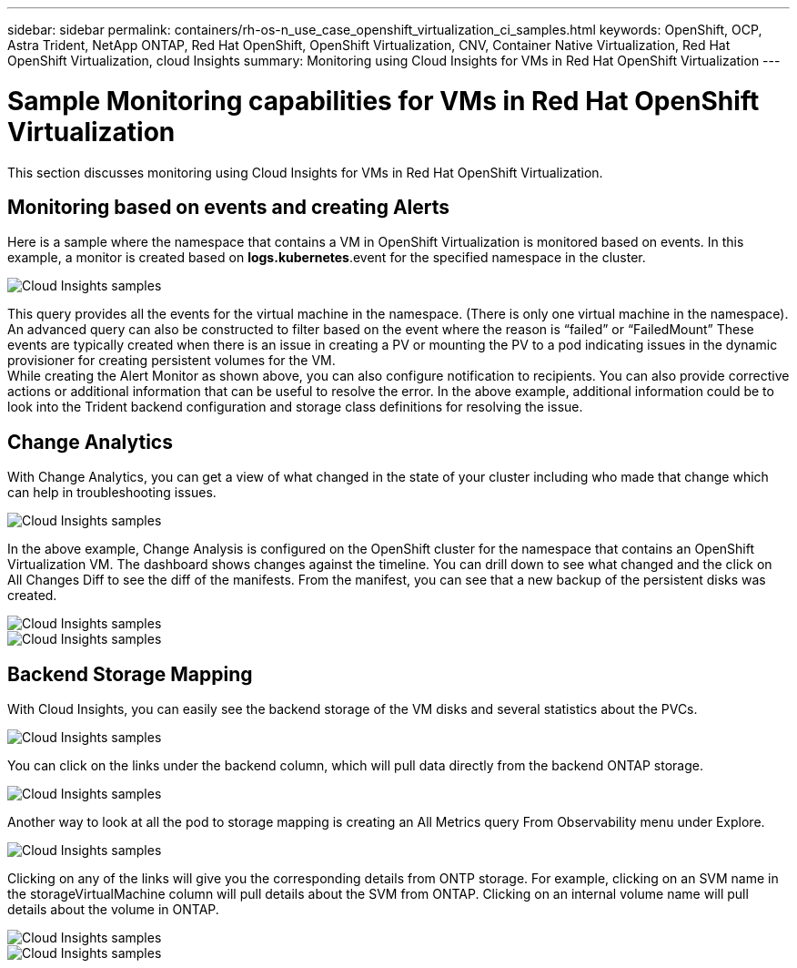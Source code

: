 ---
sidebar: sidebar
permalink: containers/rh-os-n_use_case_openshift_virtualization_ci_samples.html
keywords: OpenShift, OCP, Astra Trident, NetApp ONTAP, Red Hat OpenShift, OpenShift Virtualization, CNV, Container Native Virtualization, Red Hat OpenShift Virtualization, cloud Insights
summary: Monitoring using Cloud Insights for VMs in Red Hat OpenShift Virtualization 
---

= Sample Monitoring capabilities for VMs in Red Hat OpenShift Virtualization
:hardbreaks:
:nofooter:
:icons: font
:linkattrs:
:imagesdir: ../media/

[.lead]
This section discusses monitoring using Cloud Insights for VMs in Red Hat OpenShift Virtualization.

== **Monitoring based on events and creating Alerts**
Here is a sample where the namespace that contains a VM in OpenShift Virtualization is monitored based on events. In this example, a monitor is created based on **logs.kubernetes**.event for the specified namespace in the cluster.

image::redhat_openshift_ci_samples_image1.jpg[Cloud Insights samples]

This query provides all the events for the virtual machine in the namespace. (There is only one virtual machine in the namespace). An advanced query can also be constructed to filter based on the event where the reason is “failed” or “FailedMount” These events are typically created when there is an issue in creating a PV or mounting the PV to a pod indicating issues in the dynamic provisioner for creating persistent volumes for the VM. 
While creating the Alert Monitor as shown above, you can also configure notification to recipients. You can also provide corrective actions or additional information that can be useful to resolve the error. In the above example, additional information could be to look into the Trident backend configuration and storage class definitions for resolving the issue.

== **Change Analytics**

With Change Analytics,  you can get a view of what changed in the state of your cluster including who made that change which can help in troubleshooting issues.

image::redhat_openshift_ci_samples_image2.jpg[Cloud Insights samples]

In the above example, Change Analysis is configured on the OpenShift cluster for the namespace that contains an OpenShift Virtualization VM. The dashboard shows changes against the timeline. You can drill down to see what changed and the click on All Changes Diff to see the diff of the manifests. From the manifest, you can see that a new backup of the persistent disks was created.  

image::redhat_openshift_ci_samples_image3.jpg[Cloud Insights samples]

image::redhat_openshift_ci_samples_image4.jpg[Cloud Insights samples]

== **Backend Storage Mapping**

With Cloud Insights, you can easily see the backend storage of the VM disks and several statistics about the PVCs. 

image::redhat_openshift_ci_samples_image5.jpg[Cloud Insights samples]

You can click on the links under the backend column, which will pull data directly from the backend ONTAP storage.

image::redhat_openshift_ci_samples_image6.jpg[Cloud Insights samples]

Another way to look at all the pod to storage mapping is creating an All Metrics query From Observability menu under Explore. 

image::redhat_openshift_ci_samples_image7.jpg[Cloud Insights samples]

Clicking on any of the links will give you the corresponding details from ONTP storage. For example, clicking on an SVM name in the storageVirtualMachine column will pull details about the SVM from ONTAP. Clicking on an internal volume name will pull details about the volume in ONTAP.

image::redhat_openshift_ci_samples_image8.jpg[Cloud Insights samples]

image::redhat_openshift_ci_samples_image9.jpg[Cloud Insights samples]



